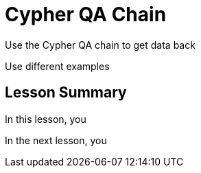= Cypher QA Chain
:order: 1
:type: lesson


Use the Cypher QA chain to get data back

Use different examples



[.summary]
== Lesson Summary

In this lesson, you 

In the next lesson, you 
